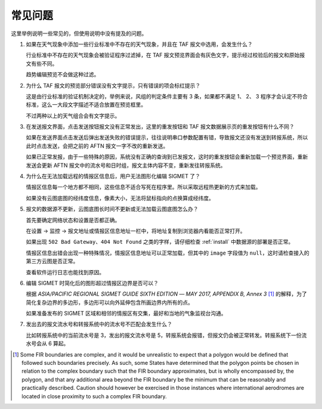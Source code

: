 .. _faq:

常见问题
=================================

这里举例说明一些常见的，但使用说明中没有提及的问题。


#. 如果在天气现象中添加一些行业标准中不存在的天气现象，并且在 TAF 报文中选用，会发生什么？

   行业标准中不存在的天气现象会被验证程序过滤掉，在 TAF 报文预览界面会有灰色文字，提示经过校验后的报文和原始报文有些不同。

   趋势编辑预览不会做这种过滤。

#. 为什么 TAF 报文的预览部分错误没有文字提示，只有错误的项会标红提示？

   这是由行业标准的验证机制决定的，举例来说，风组的判定条件主要有 3 条，如果都不满足 1、 2、 3 程序才会认定不符合标准，这么一大段文字描述不适合放置在预览框里。

   不过两种以上的天气组合会有文字提示。

#. 在发送报文界面，点击发送按钮报文没有正常发出，这里的重发按钮和 TAF 报文数据展示页的重发按钮有什么不同？

   如果在发送界面点击发送后弹出发送失败的错误提示，往往说明串口参数配置有错，导致报文还没有发送到转报系统，所以此时点击发送，会把之前的 AFTN 报文一字不改的重新发送。

   如果已正常发报，由于一些特殊的原因，系统没有正确的查询到已发报文，这时的重发按钮会重新加载一个预览界面，重新发送会更新 AFTN 报文中的流水号和日时组，报文主体内容不变，重新发往转报系统。

#. 为什么在无法加载远程的情报区信息后，用户无法图形化编辑 SIGMET 了？

   情报区信息每一个地方都不相同，这些信息不适合写死在程序里。所以采取远程热更新的方式来加载。

   如果没有云图底图的经纬度信息，像素大小，无法将鼠标指向的点换算成经纬度。

#. 报文的数据源不更新，云图底图长时间不更新或无法加载云图底图怎么办？

   首先要确定网络状态和设置是否都正确。

   在设置 -> 监控 -> 报文地址或情报区信息地址一栏中，将地址复制到浏览器内看能否正常打开。
    
   如果出现 ``502 Bad Gateway``、``404 Not Found`` 之类的字样，请仔细检查 :ref:`install` 中数据源的部署是否正常。

   情报区信息出错会出现一种特殊情况，情报区信息地址可以正常加载，但其中的 ``image`` 字段值为 ``null``，这时请检查接入的第三方云图是否正常。

   查看软件运行日志也能找到原因。

#. 编辑 SIGMET 时简化后的图形超过情报区边界是否可以？

   根据 `ASIA/PACIFIC REGIONAL SIGMET GUIDE SIXTH EDITION ― MAY 2017, APPENDIX B, Annex 3` [#polygons_with_complex_boundaries]_ 的解释，为了简化复杂边界的多边形，多边形可以向外延伸包含所画边界内所有的点。

   如果准备发布的 SIGMET 区域和相邻的情报区有交集，最好和当地的气象监视台沟通。

#. 发出去的报文流水号和转报系统中的流水号不匹配会发生什么？

   比如转报系统中的当前流水号是 3，发出的报文流水号是 5，转报系统会报错，但报文仍会被正常转发。转报系统下一份流水号会从 6 算起。


.. [#polygons_with_complex_boundaries] Some FIR boundaries are complex, and it would be unrealistic to expect that a polygon would be defined that followed such boundaries precisely. As such, some States have determined that the polygon points be chosen in relation to the complex boundary such that the FIR boundary approximates, but is wholly encompassed by, the polygon, and that any additional area beyond the FIR boundary be the minimum that can be reasonably and practically described. Caution should however be exercised in those instances where international aerodromes are located in close proximity to such a complex FIR boundary.
